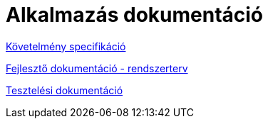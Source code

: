 = Alkalmazás dokumentáció

link:documentation/requirements.adoc[Követelmény specifikáció]

link:documentation/system-plan.adoc[Fejlesztő dokumentáció - rendszerterv]

link:documentation/test-documentation.adoc[Tesztelési dokumentáció]
